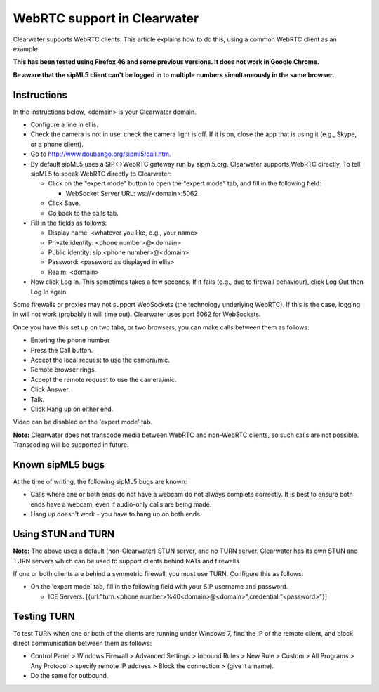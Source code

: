WebRTC support in Clearwater
============================

Clearwater supports WebRTC clients. This article explains how to do
this, using a common WebRTC client as an example.

**This has been tested using Firefox 46 and some previous versions. It
does not work in Google Chrome.**

**Be aware that the sipML5 client can't be logged in to multiple numbers
simultaneously in the same browser.**

Instructions
------------

In the instructions below, <domain> is your Clearwater domain.

-  Configure a line in ellis.
-  Check the camera is not in use: check the camera light is off. If it
   is on, close the app that is using it (e.g., Skype, or a phone
   client).
-  Go to
   `http://www.doubango.org/sipml5/call.htm <sipML5%20live%20demo>`__.
-  By default sipML5 uses a SIP<->WebRTC gateway run by sipml5.org.
   Clearwater supports WebRTC directly. To tell sipML5 to speak WebRTC
   directly to Clearwater:

   -  Click on the "expert mode" button to open the "expert mode" tab,
      and fill in the following field:

      -  WebSocket Server URL: ws://<domain>:5062

   -  Click Save.
   -  Go back to the calls tab.

-  Fill in the fields as follows:

   -  Display name: <whatever you like, e.g., your name>
   -  Private identity: <phone number>@<domain>
   -  Public identity: sip:<phone number>@<domain>
   -  Password: <password as displayed in ellis>
   -  Realm: <domain>

-  Now click Log In. This sometimes takes a few seconds. If it fails
   (e.g., due to firewall behaviour), click Log Out then Log In again.

Some firewalls or proxies may not support WebSockets (the technology
underlying WebRTC). If this is the case, logging in will not work
(probably it will time out). Clearwater uses port 5062 for WebSockets.

Once you have this set up on two tabs, or two browsers, you can make
calls between them as follows:

-  Entering the phone number
-  Press the Call button.
-  Accept the local request to use the camera/mic.
-  Remote browser rings.
-  Accept the remote request to use the camera/mic.
-  Click Answer.
-  Talk.
-  Click Hang up on either end.

Video can be disabled on the 'expert mode' tab.

**Note:** Clearwater does not transcode media between WebRTC and
non-WebRTC clients, so such calls are not possible. Transcoding will be
supported in future.

Known sipML5 bugs
-----------------

At the time of writing, the following sipML5 bugs are known:

-  Calls where one or both ends do not have a webcam do not always
   complete correctly. It is best to ensure both ends have a webcam,
   even if audio-only calls are being made.
-  Hang up doesn't work - you have to hang up on both ends.

Using STUN and TURN
-------------------

**Note:** The above uses a default (non-Clearwater) STUN server, and no
TURN server. Clearwater has its own STUN and TURN servers which can be
used to support clients behind NATs and firewalls.

If one or both clients are behind a symmetric firewall, you must use
TURN. Configure this as follows:

-  On the 'expert mode' tab, fill in the following field with your SIP
   username and password.

   -  ICE Servers: [{url:"turn:<phone
      number>%40<domain>@<domain>",credential:"<password>"}]

Testing TURN
------------

To test TURN when one or both of the clients are running under Windows
7, find the IP of the remote client, and block direct communication
between them as follows:

-  Control Panel > Windows Firewall > Advanced Settings > Inbound Rules
   > New Rule > Custom > All Programs > Any Protocol > specify remote IP
   address > Block the connection > (give it a name).
-  Do the same for outbound.

